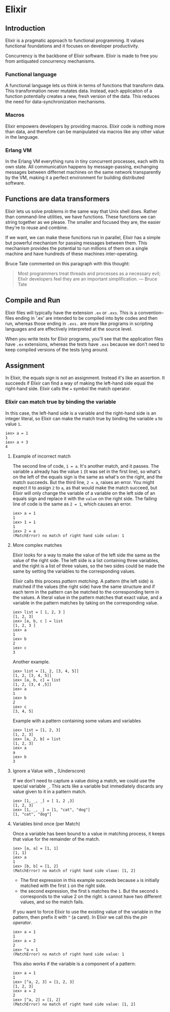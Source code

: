 * Elixir
** Introduction
Elixir is a pragmatic approach to functional programming. It values functional foundations and it focuses on developer productivity.

Concurrency is the backbone of Elixir software. Elixir is made to free you from antiquated concurrency mechanisms.

*** Functional language
A functional language lets us think in terms of functions that transform data. This transformation never mutates data. Instead, each applicaiton of a function potentially creates a new, fresh version of the data. This reduces the need for data-synchronization mechanisms.

*** Macros
Elixir empowers developers by providing macros. Elixir code is nothing more than data, and therefore can be manipulated via macros like any other value in the language.

*** Erlang VM
In the Erlang VM everything runs in tiny concurrent processes, each with its own state. All communication happens by message-passing, exchanging messages between differnet machines on the same network transparently by the VM, making it a perfect environment for building distributed software.

** Functions are data transformers
Elixir lets us solve problems in the same way that Unix shell does. Rather than command-line utilities, we have functions. These functions we can string together as we please. The smaller and focused they are, the easier they're to reuse and combine.

If we want, we can make these functions run in parallel, Elixir has a simple but powerful mechanism for passing messages between them. This mechanism provides the potential to run millions of them on a single machine and have hundreds of these machines inter-operating.

Bruce Tate commented on this paragraph with this thought:
#+begin_quote
Most programmers treat threads and processes as a necessary evil; Elixir developers feel they are an important simplification. --- Bruce Tate
#+end_quote

** Compile and Run
Elixir files will typically have the extension =.ex= or =.exs=. This is a convention--files ending in '.ex' are intended to be compiled into byte codes and then run, whereas those ending in =.exs.= are more like programs in scripting languages and are effectively interpreted at the source level.

When you write tests for Elixir programs, you'll see that the application files have =.ex= extensions, whereas the tests have =.exs= because we don't need to keep compiled versions of the tests lying around.

** Assignment
In Elixir, the equals sign is not an assignment. Instead it's like an assertion. It succeeds if Elixir can find a way of making the left-hand side equal the right-hand side. Elixir calls the ~=~ symbol the match operator.

*** Elixir can match true by binding the variable
In this case, the left-hand side is a variable and the right-hand side is an integer literal, so Elixir can make the match true by binding the variable ~a~ to value ~1~.

#+begin_src iex
iex> a = 1
1
iex> a + 3
4
#+end_src

**** Example of incorrect match
The second line of code, ~1 = a~. It's another match, and it passes. The variable =a= already has the value =1= (it was set in the first line), so what's on the left of the equals sign is the same as what's on the right, and the match succeeds. But the third line, ~2 = a~, raises an error. You might expect it to assign =2= to =a=, as that would make the match succeed, but Elixir will only change the variable of a variable on the left side of an equals sign and replace it with the =value= on the right side. The failing line of code is the same as ~2 = 1~, which causes an error.

#+begin_src iex
iex> a = 1
1
iex> 1 = 1
1
iex> 2 = a
(MatchError) no match of right hand side value: 1
#+end_src

**** More complex matches
Elixir looks for a way to make the value of the left side the same as the value of the right side. The left side is a list containing three variables, and the right is a list of three values, so the two sides could be made the same by setting the variables to the corresponding values.

Elixir calls this process /pattern matching/. A pattern (the left side) is matched if the values (the right side) have the same structure and if each term in the pattern can be matched to the corresponding term in the values. A literal value in the pattern matches that exact value, and a variable in the pattern matches by taking on the corresponding value.

#+begin_src iex
iex> list = [ 1, 2, 3 ]
[1, 2, 3]
iex> [a, b, c ] = list
[1, 2, 3 ]
iex> a
1
iex> b
2
iex> c
3
#+end_src

Another example.

#+begin_src iex
iex> list = [1, 2, [3, 4, 5]]
[1, 2, [3, 4, 5]]
iex> [a, b, c] = list
[1, 2, [3, 4 ,5]]
iex> a
1
iex> b
2
iex> c
[3, 4, 5]
#+end_src

Example with a pattern containing some values and variables

#+begin_src iex
iex> list = [1, 2, 3]
[1, 2, 3]
iex> [a, 2, b] = list
[1, 2, 3]
iex> a
a
iex> b
3
#+end_src

**** Ignore a Value with _ (Underscore)
If we don't need to capture a value doing a match, we could use the special variable =_=. This acts like a variable but immediately discards any value given to it in a pattern match.

#+begin_src iex
iex> [1, _, _] = [ 1, 2 ,3]
[1, 2, 3]
iex> [1, _, _] = [1, "cat", "dog"]
[1, "cat", "dog"]
#+end_src

**** Variables bind once (per Match)
Once a variable has been bound to a value in matching process, it keeps that value for the remainder of the match.

#+begin_src iex
iex> [a, a] = [1, 1]
[1, 1]
iex> a
1
iex> [b, b] = [1, 2]
(MatchError) no match of right hand side vlaue: [1, 2]
#+end_src

- The first expression in this example succeeds because =a= is initially matched with the first =1= on the right side.
- the second expression, the first =b= matches the =1=. But the second =b= corresponds to the value 2 on the right. =b= cannot have two different values, and so the match fails.

If you want to force Elixir to use the existing value of the variable in the pattern, then prefix it with =^= (a caret). In Elixir we call this the /pin operator/.

#+begin_src iex
iex> a = 1
1
iex> a = 2
2
iex> ^a = 1
(MatchError) no match of right hand side value: 1
#+end_src

This also works if the variable is a component of a pattern:

#+begin_src iex
iex> a = 1
1
iex> [^a, 2, 3] = [1, 2, 3]
[1, 2, 3]
iex> a = 2
2
iex> [^a, 2] = [1, 2]
(MatchError) no match of right hand side value: [1, 2]
#+end_src
